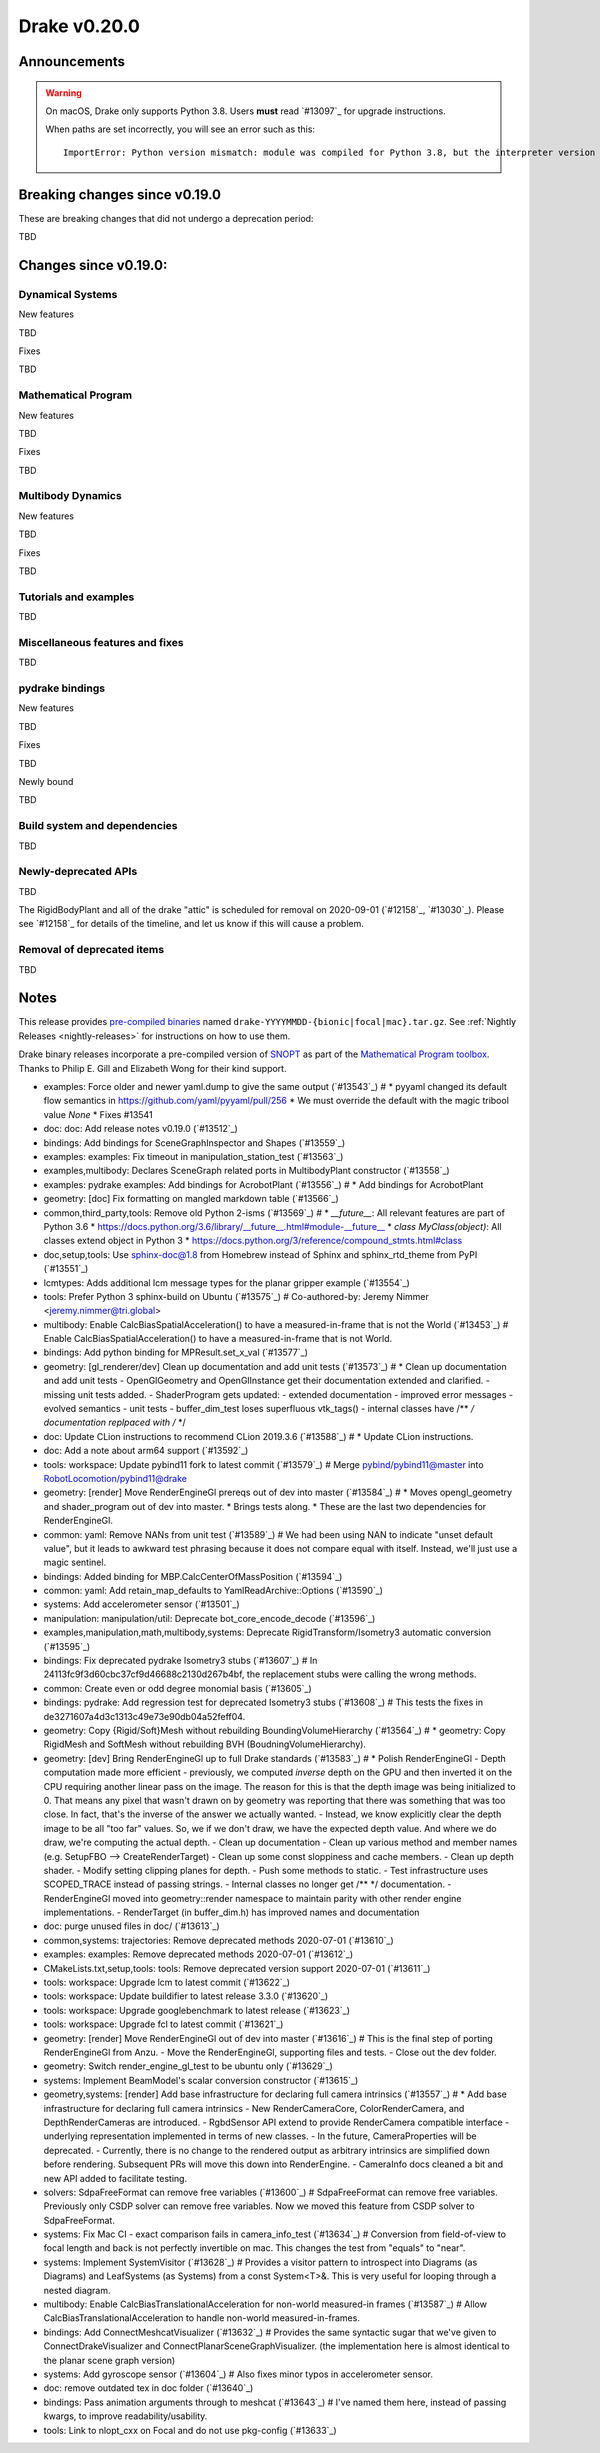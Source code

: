 *************
Drake v0.20.0
*************

Announcements
-------------

.. warning::

  On macOS, Drake only supports Python 3.8.  Users **must** read `#13097`_ for
  upgrade instructions.

  When paths are set incorrectly, you will see an error such as this::

      ImportError: Python version mismatch: module was compiled for Python 3.8, but the interpreter version is incompatible: 3.7.7

Breaking changes since v0.19.0
------------------------------

These are breaking changes that did not undergo a deprecation period:

TBD

Changes since v0.19.0:
----------------------

Dynamical Systems
~~~~~~~~~~~~~~~~~

New features

TBD

Fixes

TBD

Mathematical Program
~~~~~~~~~~~~~~~~~~~~

New features

TBD

Fixes

TBD

Multibody Dynamics
~~~~~~~~~~~~~~~~~~

New features

TBD

Fixes

TBD

Tutorials and examples
~~~~~~~~~~~~~~~~~~~~~~

TBD

Miscellaneous features and fixes
~~~~~~~~~~~~~~~~~~~~~~~~~~~~~~~~

TBD

pydrake bindings
~~~~~~~~~~~~~~~~

New features

TBD

Fixes

TBD

Newly bound

TBD

Build system and dependencies
~~~~~~~~~~~~~~~~~~~~~~~~~~~~~

TBD

Newly-deprecated APIs
~~~~~~~~~~~~~~~~~~~~~

TBD

The RigidBodyPlant and all of the drake "attic" is scheduled for removal on
2020-09-01 (`#12158`_, `#13030`_).  Please see `#12158`_ for details of the
timeline, and let us know if this will cause a problem.

Removal of deprecated items
~~~~~~~~~~~~~~~~~~~~~~~~~~~

TBD

Notes
-----

This release provides `pre-compiled binaries
<https://github.com/RobotLocomotion/drake/releases/tag/v0.20.0>`__ named
``drake-YYYYMMDD-{bionic|focal|mac}.tar.gz``. See :ref:`Nightly Releases
<nightly-releases>` for instructions on how to use them.

Drake binary releases incorporate a pre-compiled version of `SNOPT
<https://ccom.ucsd.edu/~optimizers/solvers/snopt/>`__ as part of the
`Mathematical Program toolbox
<https://drake.mit.edu/doxygen_cxx/group__solvers.html>`__. Thanks to
Philip E. Gill and Elizabeth Wong for their kind support.

..
  Current oldest_commit 43a28f99ac2aa9d152c096b6a878465336d879f6 (inclusive).
  Current newest_commit 0eccf1a5f26727bcf394443d4aee22e4278cac5f (inclusive).

* examples: Force older and newer yaml.dump to give the same output (`#13543`_)  # * pyyaml changed its default flow semantics in https://github.com/yaml/pyyaml/pull/256 * We must override the default with the magic tribool value `None` * Fixes #13541
* doc: doc: Add release notes v0.19.0 (`#13512`_)
* bindings: Add bindings for SceneGraphInspector and Shapes (`#13559`_)
* examples: examples: Fix timeout in manipulation_station_test (`#13563`_)
* examples,multibody: Declares SceneGraph related ports in MultibodyPlant constructor (`#13558`_)
* examples: pydrake examples: Add bindings for AcrobotPlant (`#13556`_)  # * Add bindings for AcrobotPlant
* geometry: [doc] Fix formatting on mangled markdown table (`#13566`_)
* common,third_party,tools: Remove old Python 2-isms (`#13569`_)  # * `__future__`: All relevant features are part of Python 3.6 * https://docs.python.org/3.6/library/__future__.html#module-__future__ * `class MyClass(object)`: All classes extend object in Python 3 * https://docs.python.org/3/reference/compound_stmts.html#class
* doc,setup,tools: Use sphinx-doc@1.8 from Homebrew instead of Sphinx and sphinx_rtd_theme from PyPI (`#13551`_)
* lcmtypes: Adds additional lcm message types for the planar gripper example (`#13554`_)
* tools: Prefer Python 3 sphinx-build on Ubuntu (`#13575`_)  # Co-authored-by: Jeremy Nimmer <jeremy.nimmer@tri.global>
* multibody: Enable CalcBiasSpatialAcceleration() to have a measured-in-frame that is not the World (`#13453`_)  # Enable CalcBiasSpatialAcceleration() to have a measured-in-frame that is not World.
* bindings: Add python binding for MPResult.set_x_val (`#13577`_)
* geometry: [gl_renderer/dev] Clean up documentation and add unit tests (`#13573`_)  # * Clean up documentation and add unit tests - OpenGlGeometry and OpenGlInstance get their documentation extended and clarified. - missing unit tests added. - ShaderProgram gets updated: - extended documentation - improved error messages - evolved semantics - unit tests - buffer_dim_test loses superfluous vtk_tags() - internal classes have /** */ documentation replpaced with /* */
* doc: Update CLion instructions to recommend CLion 2019.3.6 (`#13588`_)  # * Update CLion instructions.
* doc: Add a note about arm64 support (`#13592`_)
* tools: workspace: Update pybind11 fork to latest commit (`#13579`_)  # Merge pybind/pybind11@master into RobotLocomotion/pybind11@drake
* geometry: [render] Move RenderEngineGl prereqs out of dev into master (`#13584`_)  # * Moves opengl_geometry and shader_program out of dev into master. * Brings tests along. * These are the last two dependencies for RenderEngineGl.
* common: yaml: Remove NANs from unit test (`#13589`_)  # We had been using NAN to indicate "unset default value", but it leads to awkward test phrasing because it does not compare equal with itself. Instead, we'll just use a magic sentinel.
* bindings: Added binding for MBP.CalcCenterOfMassPosition (`#13594`_)
* common: yaml: Add retain_map_defaults to YamlReadArchive::Options (`#13590`_)
* systems: Add accelerometer sensor (`#13501`_)
* manipulation: manipulation/util: Deprecate bot_core_encode_decode (`#13596`_)
* examples,manipulation,math,multibody,systems: Deprecate RigidTransform/Isometry3 automatic conversion (`#13595`_)
* bindings: Fix deprecated pydrake Isometry3 stubs (`#13607`_)  # In 24113fc9f3d60cbc37cf9d46688c2130d267b4bf, the replacement stubs were calling the wrong methods.
* common: Create even or odd degree monomial basis (`#13605`_)
* bindings: pydrake: Add regression test for deprecated Isometry3 stubs (`#13608`_)  # This tests the fixes in de3271607a4d3c1313c49e73e90db04a52feff04.
* geometry: Copy {Rigid/Soft}Mesh without rebuilding BoundingVolumeHierarchy (`#13564`_)  # * geometry: Copy RigidMesh and SoftMesh without rebuilding BVH (BoudningVolumeHierarchy).
* geometry: [dev] Bring RenderEngineGl up to full Drake standards (`#13583`_)  # * Polish RenderEngineGl - Depth computation made more efficient - previously, we computed *inverse* depth on the GPU and then inverted it on the CPU requiring another linear pass on the image. The reason for this is that the depth image was being initialized to 0. That means any pixel that wasn't drawn on by geometry was reporting that there was something that was too close. In fact, that's the inverse of the answer we actually wanted. - Instead, we know explicitly clear the depth image to be all "too far" values. So, we if we don't draw, we have the expected depth value. And where we do draw, we're computing the actual depth. - Clean up documentation - Clean up various method and member names (e.g. SetupFBO --> CreateRenderTarget) - Clean up some const sloppiness and cache members. - Clean up depth shader. - Modify setting clipping planes for depth. - Push some methods to static. - Test infrastructure uses SCOPED_TRACE instead of passing strings. - Internal classes no longer get /** */ documentation. - RenderEngineGl moved into geometry::render namespace to maintain parity with other render engine implementations. - RenderTarget (in buffer_dim.h) has improved names and documentation
* doc: purge unused files in doc/ (`#13613`_)
* common,systems: trajectories: Remove deprecated methods 2020-07-01 (`#13610`_)
* examples: examples: Remove deprecated methods 2020-07-01 (`#13612`_)
* CMakeLists.txt,setup,tools: tools: Remove deprecated version support 2020-07-01 (`#13611`_)
* tools: workspace: Upgrade lcm to latest commit (`#13622`_)
* tools: workspace: Update buildifier to latest release 3.3.0 (`#13620`_)
* tools: workspace: Upgrade googlebenchmark to latest release (`#13623`_)
* tools: workspace: Upgrade fcl to latest commit (`#13621`_)
* geometry: [render] Move RenderEngineGl out of dev into master (`#13616`_)  # This is the final step of porting RenderEngineGl from Anzu. - Move the RenderEngineGl, supporting files and tests. - Close out the dev folder.
* geometry: Switch render_engine_gl_test to be ubuntu only (`#13629`_)
* systems: Implement BeamModel's scalar conversion constructor (`#13615`_)
* geometry,systems: [render] Add base infrastructure for declaring full camera intrinsics (`#13557`_)  # * Add base infrastructure for declaring full camera intrinsics - New RenderCameraCore, ColorRenderCamera, and DepthRenderCameras are introduced. - RgbdSensor API extend to provide RenderCamera compatible interface - underlying representation implemented in terms of new classes. - In the future, CameraProperties will be deprecated. - Currently, there is no change to the rendered output as arbitrary intrinsics are simplified down before rendering. Subsequent PRs will move this down into RenderEngine. - CameraInfo docs cleaned a bit and new API added to facilitate testing.
* solvers: SdpaFreeFormat can remove free variables (`#13600`_)  # SdpaFreeFormat can remove free variables. Previously only CSDP solver can remove free variables. Now we moved this feature from CSDP solver to SdpaFreeFormat.
* systems: Fix Mac CI - exact comparison fails in camera_info_test (`#13634`_)  # Conversion from field-of-view to focal length and back is not perfectly invertible on mac. This changes the test from "equals" to "near".
* systems: Implement SystemVisitor (`#13628`_)  # Provides a visitor pattern to introspect into Diagrams (as Diagrams) and LeafSystems (as Systems) from a const System<T>&.  This is very useful for looping through a nested diagram.
* multibody: Enable CalcBiasTranslationalAcceleration for non-world measured-in frames (`#13587`_)  # Allow CalcBiasTranslationalAcceleration to handle non-world measured-in-frames.
* bindings: Add ConnectMeshcatVisualizer (`#13632`_)  # Provides the same syntactic sugar that we've given to ConnectDrakeVisualizer and ConnectPlanarSceneGraphVisualizer.  (the implementation here is almost identical to the planar scene graph version)
* systems: Add gyroscope sensor (`#13604`_)  # Also fixes minor typos in accelerometer sensor.
* doc: remove outdated tex in doc folder (`#13640`_)
* bindings: Pass animation arguments through to meshcat (`#13643`_)  # I've named them here, instead of passing kwargs, to improve readability/usability.
* tools: Link to nlopt_cxx on Focal and do not use pkg-config (`#13633`_)
